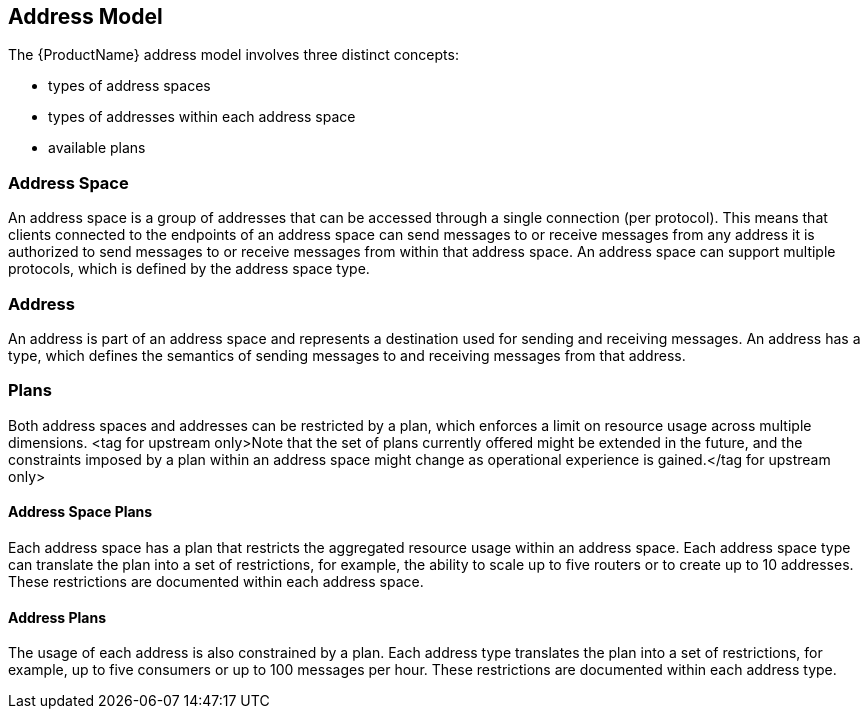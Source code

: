[[address_model]]

== Address Model

The {ProductName} address model involves three distinct concepts:

* types of address spaces
* types of addresses within each address space
* available plans

=== Address Space
An address space is a group of addresses that can be accessed through a single connection (per protocol). This means that clients connected to the endpoints of an address space can send messages to or receive messages from any address it is authorized to send messages to or receive messages from within that address space. An address space can support multiple protocols, which is defined by the address space type.

=== Address
An address is part of an address space and represents a destination used for sending and receiving messages. An address has a type, which defines the semantics of sending messages to and receiving messages from that address.

=== Plans
Both address spaces and addresses can be restricted by a plan, which enforces a limit on resource usage across multiple dimensions. <tag for upstream only>Note that the set of plans currently offered might be extended in the future, and the constraints imposed by a plan within an address space might change as operational experience is gained.</tag for upstream only>

==== Address Space Plans
Each address space has a plan that restricts the aggregated resource usage within an address space. Each address space type can translate the plan into a set of restrictions, for example, the ability to scale up to five routers or to create up to 10 addresses. These restrictions are documented within each address space.

==== Address Plans
The usage of each address is also constrained by a plan. Each address type translates the plan into a set of restrictions, for example, up to five consumers or up to 100 messages per hour. These restrictions are documented within each address type.
